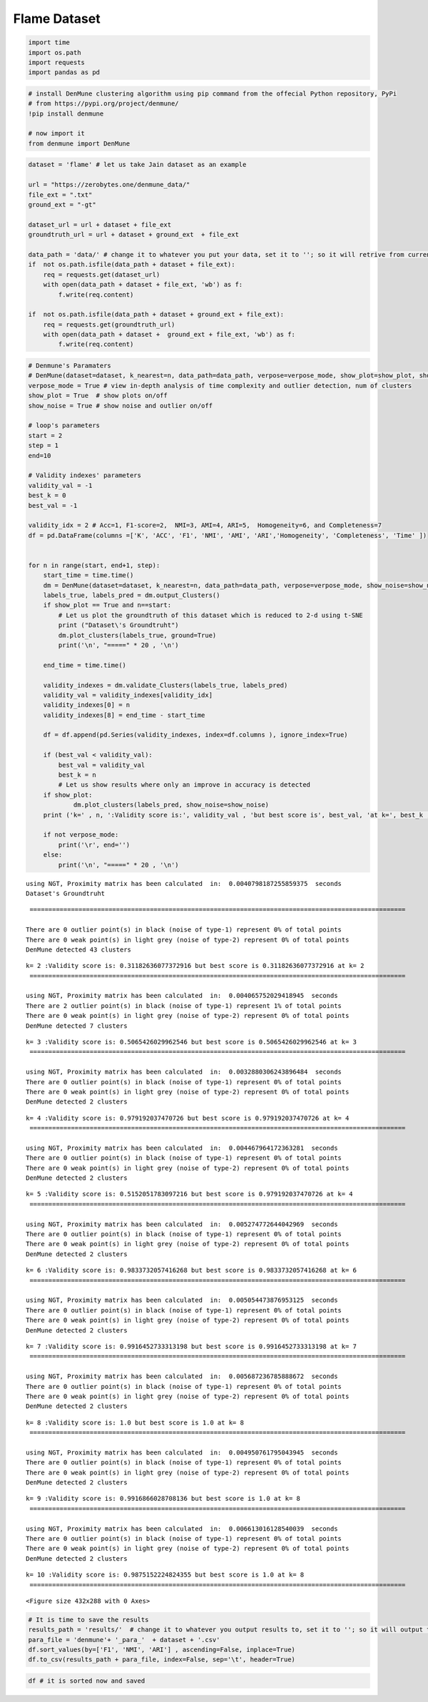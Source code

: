 Flame Dataset
==============

.. code:: ipython3

    import time
    import os.path
    import requests
    import pandas as pd

.. code:: ipython3

    # install DenMune clustering algorithm using pip command from the offecial Python repository, PyPi
    # from https://pypi.org/project/denmune/
    !pip install denmune
    
    # now import it
    from denmune import DenMune

.. code:: ipython3

    dataset = 'flame' # let us take Jain dataset as an example
    
    url = "https://zerobytes.one/denmune_data/"
    file_ext = ".txt"
    ground_ext = "-gt"
    
    dataset_url = url + dataset + file_ext
    groundtruth_url = url + dataset + ground_ext  + file_ext
    
    data_path = 'data/' # change it to whatever you put your data, set it to ''; so it will retrive from current folder
    if  not os.path.isfile(data_path + dataset + file_ext):
        req = requests.get(dataset_url)
        with open(data_path + dataset + file_ext, 'wb') as f:
            f.write(req.content)
            
    if  not os.path.isfile(data_path + dataset + ground_ext + file_ext):
        req = requests.get(groundtruth_url)
        with open(data_path + dataset +  ground_ext + file_ext, 'wb') as f:
            f.write(req.content)       

.. code:: ipython3

    # Denmune's Paramaters
    # DenMune(dataset=dataset, k_nearest=n, data_path=data_path, verpose=verpose_mode, show_plot=show_plot, show_noise=show_noise)
    verpose_mode = True # view in-depth analysis of time complexity and outlier detection, num of clusters
    show_plot = True  # show plots on/off
    show_noise = True # show noise and outlier on/off
    
    # loop's parameters
    start = 2
    step = 1
    end=10
    
    # Validity indexes' parameters
    validity_val = -1
    best_k = 0
    best_val = -1
    
    validity_idx = 2 # Acc=1, F1-score=2,  NMI=3, AMI=4, ARI=5,  Homogeneity=6, and Completeness=7
    df = pd.DataFrame(columns =['K', 'ACC', 'F1', 'NMI', 'AMI', 'ARI','Homogeneity', 'Completeness', 'Time' ])
    
    
    for n in range(start, end+1, step):
        start_time = time.time()
        dm = DenMune(dataset=dataset, k_nearest=n, data_path=data_path, verpose=verpose_mode, show_noise=show_noise)
        labels_true, labels_pred = dm.output_Clusters()
        if show_plot == True and n==start:
            # Let us plot the groundtruth of this dataset which is reduced to 2-d using t-SNE
            print ("Dataset\'s Groundtruht")
            dm.plot_clusters(labels_true, ground=True)
            print('\n', "=====" * 20 , '\n')       
                   
        end_time = time.time()
        
        validity_indexes = dm.validate_Clusters(labels_true, labels_pred)
        validity_val = validity_indexes[validity_idx]
        validity_indexes[0] = n
        validity_indexes[8] = end_time - start_time
        
        df = df.append(pd.Series(validity_indexes, index=df.columns ), ignore_index=True)
        
        if (best_val < validity_val):
            best_val = validity_val
            best_k = n
            # Let us show results where only an improve in accuracy is detected
        if show_plot:
                dm.plot_clusters(labels_pred, show_noise=show_noise)
        print ('k=' , n, ':Validity score is:', validity_val , 'but best score is', best_val, 'at k=', best_k , end='     ')
                
        if not verpose_mode:
            print('\r', end='')
        else:
            print('\n', "=====" * 20 , '\n')


.. parsed-literal::

    using NGT, Proximity matrix has been calculated  in:  0.0040798187255859375  seconds
    Dataset's Groundtruht



.. image:: datasets/flame/output_3_1.png


.. parsed-literal::

    
     ==================================================================================================== 
    
    There are 0 outlier point(s) in black (noise of type-1) represent 0% of total points
    There are 0 weak point(s) in light grey (noise of type-2) represent 0% of total points
    DenMune detected 43 clusters 
    



.. image:: datasets/flame/output_3_3.png


.. parsed-literal::

    k= 2 :Validity score is: 0.31182636077372916 but best score is 0.31182636077372916 at k= 2     
     ==================================================================================================== 
    
    using NGT, Proximity matrix has been calculated  in:  0.004065752029418945  seconds
    There are 2 outlier point(s) in black (noise of type-1) represent 1% of total points
    There are 0 weak point(s) in light grey (noise of type-2) represent 0% of total points
    DenMune detected 7 clusters 
    



.. image:: datasets/flame/output_3_5.png


.. parsed-literal::

    k= 3 :Validity score is: 0.5065426029962546 but best score is 0.5065426029962546 at k= 3     
     ==================================================================================================== 
    
    using NGT, Proximity matrix has been calculated  in:  0.0032880306243896484  seconds
    There are 0 outlier point(s) in black (noise of type-1) represent 0% of total points
    There are 0 weak point(s) in light grey (noise of type-2) represent 0% of total points
    DenMune detected 2 clusters 
    



.. image:: datasets/flame/output_3_7.png


.. parsed-literal::

    k= 4 :Validity score is: 0.979192037470726 but best score is 0.979192037470726 at k= 4     
     ==================================================================================================== 
    
    using NGT, Proximity matrix has been calculated  in:  0.004467964172363281  seconds
    There are 0 outlier point(s) in black (noise of type-1) represent 0% of total points
    There are 0 weak point(s) in light grey (noise of type-2) represent 0% of total points
    DenMune detected 2 clusters 
    



.. image:: datasets/flame/output_3_9.png


.. parsed-literal::

    k= 5 :Validity score is: 0.5152051783097216 but best score is 0.979192037470726 at k= 4     
     ==================================================================================================== 
    
    using NGT, Proximity matrix has been calculated  in:  0.005274772644042969  seconds
    There are 0 outlier point(s) in black (noise of type-1) represent 0% of total points
    There are 0 weak point(s) in light grey (noise of type-2) represent 0% of total points
    DenMune detected 2 clusters 
    



.. image:: datasets/flame/output_3_11.png


.. parsed-literal::

    k= 6 :Validity score is: 0.9833732057416268 but best score is 0.9833732057416268 at k= 6     
     ==================================================================================================== 
    
    using NGT, Proximity matrix has been calculated  in:  0.005054473876953125  seconds
    There are 0 outlier point(s) in black (noise of type-1) represent 0% of total points
    There are 0 weak point(s) in light grey (noise of type-2) represent 0% of total points
    DenMune detected 2 clusters 
    



.. image:: datasets/flame/output_3_13.png


.. parsed-literal::

    k= 7 :Validity score is: 0.9916452733313198 but best score is 0.9916452733313198 at k= 7     
     ==================================================================================================== 
    
    using NGT, Proximity matrix has been calculated  in:  0.005687236785888672  seconds
    There are 0 outlier point(s) in black (noise of type-1) represent 0% of total points
    There are 0 weak point(s) in light grey (noise of type-2) represent 0% of total points
    DenMune detected 2 clusters 
    



.. image:: datasets/flame/output_3_15.png


.. parsed-literal::

    k= 8 :Validity score is: 1.0 but best score is 1.0 at k= 8     
     ==================================================================================================== 
    
    using NGT, Proximity matrix has been calculated  in:  0.004950761795043945  seconds
    There are 0 outlier point(s) in black (noise of type-1) represent 0% of total points
    There are 0 weak point(s) in light grey (noise of type-2) represent 0% of total points
    DenMune detected 2 clusters 
    



.. image:: datasets/flame/output_3_17.png


.. parsed-literal::

    k= 9 :Validity score is: 0.9916866028708136 but best score is 1.0 at k= 8     
     ==================================================================================================== 
    
    using NGT, Proximity matrix has been calculated  in:  0.006613016128540039  seconds
    There are 0 outlier point(s) in black (noise of type-1) represent 0% of total points
    There are 0 weak point(s) in light grey (noise of type-2) represent 0% of total points
    DenMune detected 2 clusters 
    



.. image:: datasets/flame/output_3_19.png


.. parsed-literal::

    k= 10 :Validity score is: 0.9875152224824355 but best score is 1.0 at k= 8     
     ==================================================================================================== 
    



.. parsed-literal::

    <Figure size 432x288 with 0 Axes>


.. code:: ipython3

    # It is time to save the results
    results_path = 'results/'  # change it to whatever you output results to, set it to ''; so it will output to current folder
    para_file = 'denmune'+ '_para_'  + dataset + '.csv'
    df.sort_values(by=['F1', 'NMI', 'ARI'] , ascending=False, inplace=True)   
    df.to_csv(results_path + para_file, index=False, sep='\t', header=True)

.. code:: ipython3

    df # it is sorted now and saved




.. raw:: html

    <div>
    <style scoped>
        .dataframe tbody tr th:only-of-type {
            vertical-align: middle;
        }
    
        .dataframe tbody tr th {
            vertical-align: top;
        }
    
        .dataframe thead th {
            text-align: right;
        }
    </style>
    <table border="1" class="dataframe">
      <thead>
        <tr style="text-align: right;">
          <th></th>
          <th>K</th>
          <th>ACC</th>
          <th>F1</th>
          <th>NMI</th>
          <th>AMI</th>
          <th>ARI</th>
          <th>Homogeneity</th>
          <th>Completeness</th>
          <th>Time</th>
        </tr>
      </thead>
      <tbody>
        <tr>
          <th>6</th>
          <td>8.0</td>
          <td>240.0</td>
          <td>1.000000</td>
          <td>1.000000</td>
          <td>1.000000</td>
          <td>1.000000</td>
          <td>1.000000</td>
          <td>1.000000</td>
          <td>0.046381</td>
        </tr>
        <tr>
          <th>7</th>
          <td>9.0</td>
          <td>238.0</td>
          <td>0.991687</td>
          <td>0.935864</td>
          <td>0.935658</td>
          <td>0.966656</td>
          <td>0.939118</td>
          <td>0.932631</td>
          <td>0.039253</td>
        </tr>
        <tr>
          <th>5</th>
          <td>7.0</td>
          <td>238.0</td>
          <td>0.991645</td>
          <td>0.935464</td>
          <td>0.935256</td>
          <td>0.966611</td>
          <td>0.931996</td>
          <td>0.938958</td>
          <td>0.042520</td>
        </tr>
        <tr>
          <th>8</th>
          <td>10.0</td>
          <td>237.0</td>
          <td>0.987515</td>
          <td>0.899366</td>
          <td>0.899043</td>
          <td>0.950178</td>
          <td>0.900956</td>
          <td>0.897782</td>
          <td>0.140920</td>
        </tr>
        <tr>
          <th>4</th>
          <td>6.0</td>
          <td>236.0</td>
          <td>0.983373</td>
          <td>0.875217</td>
          <td>0.874817</td>
          <td>0.933872</td>
          <td>0.878260</td>
          <td>0.872194</td>
          <td>0.041173</td>
        </tr>
        <tr>
          <th>2</th>
          <td>4.0</td>
          <td>235.0</td>
          <td>0.979192</td>
          <td>0.847495</td>
          <td>0.847005</td>
          <td>0.917664</td>
          <td>0.848992</td>
          <td>0.846002</td>
          <td>0.029567</td>
        </tr>
        <tr>
          <th>3</th>
          <td>5.0</td>
          <td>155.0</td>
          <td>0.515205</td>
          <td>0.024231</td>
          <td>0.016415</td>
          <td>0.012750</td>
          <td>0.013007</td>
          <td>0.176739</td>
          <td>0.041492</td>
        </tr>
        <tr>
          <th>1</th>
          <td>3.0</td>
          <td>137.0</td>
          <td>0.506543</td>
          <td>0.122928</td>
          <td>0.100085</td>
          <td>0.033245</td>
          <td>0.128593</td>
          <td>0.117741</td>
          <td>0.032018</td>
        </tr>
        <tr>
          <th>0</th>
          <td>2.0</td>
          <td>48.0</td>
          <td>0.311826</td>
          <td>0.241364</td>
          <td>0.199074</td>
          <td>0.028343</td>
          <td>0.747887</td>
          <td>0.143903</td>
          <td>0.111955</td>
        </tr>
      </tbody>
    </table>
    </div>



